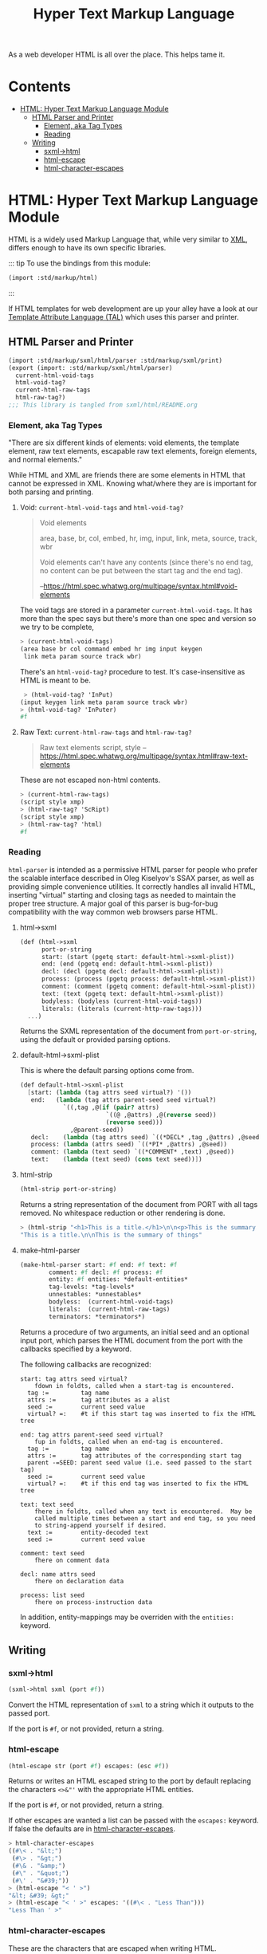 #+TITLE: Hyper Text Markup Language
#+EXPORT_FILE_NAME: ../../../../../doc/reference/std/markup/sxml/html/README.org
#+OPTIONS: toc:nil

As a web developer HTML is all over the place. This helps tame it.

* Contents 
:PROPERTIES:
:TOC:      :include siblings :depth 3 :ignore (this)
:END:
:CONTENTS:
- [[#html-hyper-text-markup-language-module][HTML: Hyper Text Markup Language Module]]
  - [[#html-parser-and-printer][HTML Parser and Printer]]
    - [[#element-aka-tag-types][Element, aka Tag Types]]
    - [[#reading][Reading]]
  - [[#writing][Writing]]
    - [[#sxml-html][sxml->html]]
    - [[#html-escape][html-escape]]
    - [[#html-character-escapes][html-character-escapes]]
:END:

* HTML: Hyper Text Markup Language Module
:PROPERTIES:
:CUSTOM_ID: html-hyper-text-markup-language-module
:END:

HTML is a widely used Markup Language that, while very similar to [[./xml.md][XML]],
differs enough to have its own specific libraries.


::: tip To use the bindings from this module:

#+begin_src scheme
  (import :std/markup/html)
#+end_src

:::

If HTML templates for web development are up your alley have a look at
our [[file:tal/README.org][Template Attribute Language (TAL)]] which uses this parser and
printer.



** HTML Parser and Printer
:PROPERTIES:
:CUSTOM_ID: html-parser-and-printer
:END:
#+begin_src scheme :export no :tangle ../../html.ss
  (import :std/markup/sxml/html/parser :std/markup/sxml/print)
  (export (import: :std/markup/sxml/html/parser)
  	current-html-void-tags
  	html-void-tag?
  	current-html-raw-tags
  	html-raw-tag?)
  ;;; This library is tangled from sxml/html/README.org
#+end_src


*** Element, aka Tag Types
:PROPERTIES:
:CUSTOM_ID: element-aka-tag-types
:END:

"There are six different kinds of elements: void elements, the template
element, raw text elements, escapable raw text elements, foreign
elements, and normal elements."


While HTML and XML are friends there are some elements in HTML that
cannot be expressed in XML. Knowing what/where they are is important
for both parsing and printing.


**** Void: =current-html-void-tags= and =html-void-tag?=

#+begin_quote
Void elements

area, base, br, col, embed, hr, img, input, link, meta, source, track,
wbr

Void elements can't have any contents (since there's no end tag, no
content can be put between the start tag and the end tag).

--https://html.spec.whatwg.org/multipage/syntax.html#void-elements
#+end_quote

The void tags are stored in a parameter =current-html-void-tags=. It
has more than the spec says but there's more than one spec and version
so we try to be complete,

#+begin_src scheme
  > (current-html-void-tags)
  (area base br col command embed hr img input keygen
   link meta param source track wbr)
#+end_src

There's an =html-void-tag?= procedure to test. It's case-insensitive
as HTML is meant to be.

#+begin_src scheme
 > (html-void-tag? 'InPut)
(input keygen link meta param source track wbr)
> (html-void-tag? 'InPuter)
#f
#+end_src

**** Raw Text: =current-html-raw-tags= and =html-raw-tag?=

#+begin_quote
Raw text elements
    script, style
--https://html.spec.whatwg.org/multipage/syntax.html#raw-text-elements
#+end_quote

These are not escaped non-html contents.

#+begin_src scheme
> (current-html-raw-tags)
(script style xmp)
> (html-raw-tag? 'ScRipt)
(script style xmp)
> (html-raw-tag? 'html)
#f
#+end_src



*** Reading
:PROPERTIES:
:CUSTOM_ID: reading
:END:

=html-parser= is intended as a permissive HTML parser for people who
prefer the scalable interface described in Oleg Kiselyov's SSAX
parser, as well as providing simple convenience utilities. It
correctly handles all invalid HTML, inserting "virtual" starting and
closing tags as needed to maintain the proper tree structure. A major
goal of this parser is bug-for-bug compatibility with the way common
web browsers parse HTML.

**** html->sxml
:PROPERTIES:
:CUSTOM_ID: html-sxml
:END:

#+begin_src scheme
  (def (html->sxml
        port-or-string
        start: (start (pgetq start: default-html->sxml-plist))
        end: (end (pgetq end: default-html->sxml-plist))
        decl: (decl (pgetq decl: default-html->sxml-plist))
        process: (process (pgetq process: default-html->sxml-plist))
        comment: (comment (pgetq comment: default-html->sxml-plist))
        text: (text (pgetq text: default-html->sxml-plist))
        bodyless: (bodyless (current-html-void-tags))
        literals: (literals (current-http-raw-tags)))
    ...)
#+end_src

Returns the SXML representation of the document from =port-or-string=, using the
default or provided parsing options.

**** default-html->sxml-plist
:PROPERTIES:
:CUSTOM_ID: default-html-sxml-plist
:END:

This is where the default parsing options come from.

#+begin_src scheme :noweb-ref default-keys
  (def default-html->sxml-plist
    [start: (lambda (tag attrs seed virtual?) '())
     end:   (lambda (tag attrs parent-seed seed virtual?)
              `((,tag ,@(if (pair? attrs)
                          `((@ ,@attrs) ,@(reverse seed))
                          (reverse seed)))
                ,@parent-seed))
     decl:    (lambda (tag attrs seed) `((*DECL* ,tag ,@attrs) ,@seed))
     process: (lambda (attrs seed) `((*PI* ,@attrs) ,@seed))
     comment: (lambda (text seed) `((*COMMENT* ,text) ,@seed))
     text:    (lambda (text seed) (cons text seed))])
#+end_src

**** html-strip
:PROPERTIES:
:CUSTOM_ID: html-strip
:END:

#+begin_src scheme
  (html-strip port-or-string)
#+end_src

Returns a string representation of the document from PORT with all tags
removed. No whitespace reduction or other rendering is done.

#+begin_src scheme
> (html-strip "<h1>This is a title.</h1>\n\n<p>This is the summary of things</p>")
"This is a title.\n\nThis is the summary of things"
#+end_src

**** make-html-parser
:PROPERTIES:
:CUSTOM_ID: make-html-parser
:END:

#+begin_src scheme
  (make-html-parser start: #f end: #f text: #f
  		  comment: #f decl: #f process: #f
  		  entity: #f entities: *default-entities*
  		  tag-levels: *tag-levels*
  		  unnestables: *unnestables*
  		  bodyless:  (current-html-void-tags)
  		  literals:  (current-html-raw-tags)
  		  terminators: *terminators*)
#+end_src

Returns a procedure of two arguments, an initial seed and an optional
input port, which parses the HTML document from the port with the
callbacks specified by a keyword.

The following callbacks are recognized:

#+begin_example
 start: tag attrs seed virtual?
     fdown in foldts, called when a start-tag is encountered.
   tag :=         tag name
   attrs :=       tag attributes as a alist
   seed :=        current seed value
   virtual? =:    #t if this start tag was inserted to fix the HTML tree
#+end_example

#+begin_example
 end: tag attrs parent-seed seed virtual?
     fup in foldts, called when an end-tag is encountered.
   tag :=         tag name
   attrs :=       tag attributes of the corresponding start tag
   parent -=SEED: parent seed value (i.e. seed passed to the start tag)
   seed :=        current seed value
   virtual? =:    #t if this end tag was inserted to fix the HTML tree
#+end_example

#+begin_example
 text: text seed
     fhere in foldts, called when any text is encountered.  May be
     called multiple times between a start and end tag, so you need
     to string-append yourself if desired.
   text :=        entity-decoded text
   seed :=        current seed value
#+end_example

#+begin_example
 comment: text seed
     fhere on comment data
#+end_example

#+begin_example
 decl: name attrs seed
     fhere on declaration data
     
 process: list seed
     fhere on process-instruction data
#+end_example

In addition, entity-mappings may be overriden with the =entities:=
keyword.


** Writing 
:PROPERTIES:
:CUSTOM_ID: writing
:END:

*** sxml->html
:PROPERTIES:
:CUSTOM_ID: sxml-html
:END:

#+begin_src scheme
  (sxml->html sxml (port #f))
#+end_src

Convert the HTML representation of =sxml= to a string which it outputs
to the passed port.

If the port is =#f=, or not provided, return a string.

*** html-escape
:PROPERTIES:
:CUSTOM_ID: html-escape
:END:


#+begin_src scheme
  (html-escape str (port #f) escapes: (esc #f))
#+end_src

Returns or writes an HTML escaped string to the port by default
replacing the characters =<>&"'= with the appropriate HTML entities.

If the port is =#f=, or not provided, return a string.

If other escapes are wanted a list can be passed with the =escapes:=
keyword. If false the defaults are in [[#html-character-escapes][html-character-escapes]].

#+begin_src scheme
> html-character-escapes
((#\< . "&lt;")
 (#\> . "&gt;")
 (#\& . "&amp;")
 (#\" . "&quot;")
 (#\' . "&#39;"))
> (html-escape "< ' >")
"&lt; &#39; &gt;"
> (html-escape "< ' >" escapes: '((#\< . "Less Than")))
"Less Than ' >"
#+end_src

*** html-character-escapes
:PROPERTIES:
:CUSTOM_ID: html-character-escapes
:END:

These are the characters that are escaped when writing HTML.

#+begin_src scheme
> html-character-escapes
((#\< . "&lt;")
 (#\> . "&gt;")
 (#\& . "&amp;")
 (#\" . "&quot;")
 (#\' . "&#39;")
#+end_src



